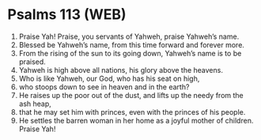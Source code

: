 * Psalms 113 (WEB)
:PROPERTIES:
:ID: WEB/19-PSA113
:END:

1. Praise Yah! Praise, you servants of Yahweh, praise Yahweh’s name.
2. Blessed be Yahweh’s name, from this time forward and forever more.
3. From the rising of the sun to its going down, Yahweh’s name is to be praised.
4. Yahweh is high above all nations, his glory above the heavens.
5. Who is like Yahweh, our God, who has his seat on high,
6. who stoops down to see in heaven and in the earth?
7. He raises up the poor out of the dust, and lifts up the needy from the ash heap,
8. that he may set him with princes, even with the princes of his people.
9. He settles the barren woman in her home as a joyful mother of children. Praise Yah!

